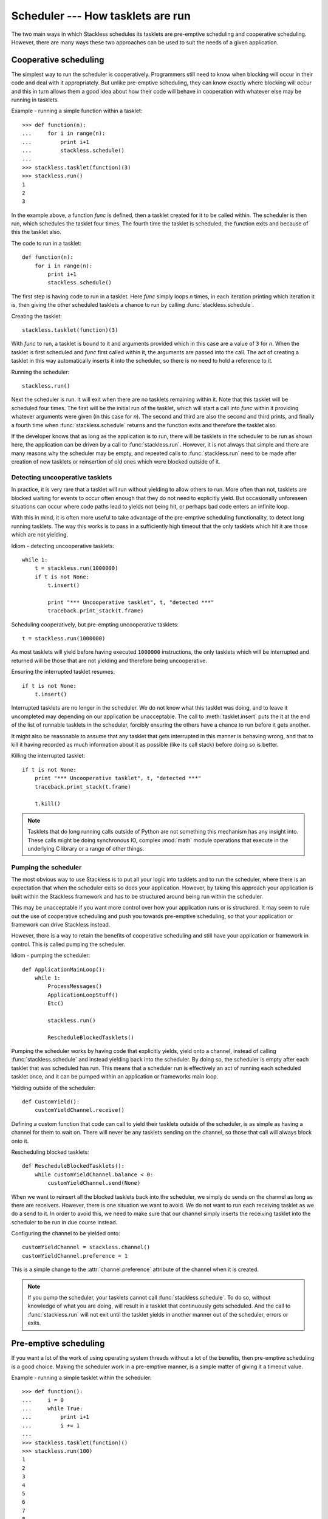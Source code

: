 .. _stackless-scheduler:

**********************************
Scheduler --- How tasklets are run
**********************************

The two main ways in which Stackless schedules its tasklets are
pre-emptive scheduling and cooperative scheduling.  However, there
are many ways these two approaches can be used to suit the needs
of a given application.

======================
Cooperative scheduling
======================

The simplest way to run the scheduler is cooperatively.  Programmers still
need to know when blocking will occur in their code and deal with it
appropriately.  But unlike pre-emptive scheduling, they can know exactly
where blocking will occur and this in turn allows them a good idea
about how their code will behave in cooperation with whatever else may
be running in tasklets.

Example - running a simple function within a tasklet::

    >>> def function(n):
    ...     for i in range(n):
    ...         print i+1
    ...         stackless.schedule()
    ...
    >>> stackless.tasklet(function)(3)
    >>> stackless.run()
    1
    2
    3

In the example above, a function *func* is defined, then a tasklet created for it
to be called within.  The scheduler is then run, which schedules the tasklet
four times.  The fourth time the tasklet is scheduled, the function exits and
because of this the tasklet also.

The code to run in a tasklet::

    def function(n):
        for i in range(n):
            print i+1
            stackless.schedule()

The first step is having code to run in a tasklet.  Here
*func* simply loops *n* times, in each iteration printing which
iteration it is, then giving the other scheduled tasklets a chance to run
by calling :func:`stackless.schedule`.

Creating the tasklet::

    stackless.tasklet(function)(3)

With *func* to run, a tasklet is bound to it and arguments
provided which in this case are a value of ``3`` for *n*.  When the tasklet is
first scheduled and *func* first called within it, the arguments are
passed into the call.  The act of creating a tasklet in this way automatically
inserts it into the scheduler, so there is no need to hold a reference to it.

Running the scheduler::

    stackless.run()

Next the scheduler is run.  It will exit when there are no tasklets remaining
within it.  Note that this tasklet will be scheduled four times.  The first
will be the initial run of the tasklet, which will start a call into *func*
within it providing whatever arguments were given (in this case for *n*).
The second and third are also the second and third prints, and finally a fourth
time when :func:`stackless.schedule` returns and the function exits and
therefore the tasklet also.

If the developer knows that as long as the application is to run, there will
be tasklets in the scheduler to be run as shown here, the application
can be driven by a call to :func:`stackless.run`.  However, it is not always
that simple and there are many reasons why the scheduler may be empty, and
repeated calls to :func:`stackless.run` need to be made after creation of
new tasklets or reinsertion of old ones which were blocked outside of it.

--------------------------------
Detecting uncooperative tasklets 
--------------------------------

In practice, it is very rare that a tasklet will run without yielding to allow
others to run.  More often than not, tasklets are blocked waiting for events to
occur often enough that they do not need to explicitly yield.  But occasionally
unforeseen situations can occur where code paths lead to yields not being hit,
or perhaps bad code enters an infinite loop.

With this in mind, it is often more useful to take advantage of the pre-emptive
scheduling functionality, to detect long running tasklets.  The way this works
is to pass in a sufficiently high timeout that the only tasklets which hit it
are those which are not yielding.

Idiom - detecting uncooperative tasklets::

    while 1:
        t = stackless.run(1000000)
        if t is not None:
            t.insert()

            print "*** Uncooperative tasklet", t, "detected ***"
            traceback.print_stack(t.frame)

Scheduling cooperatively, but pre-empting uncooperative tasklets::

    t = stackless.run(1000000)

As most tasklets will yield before having executed ``1000000`` instructions,
the only tasklets which will be interrupted and returned will be those that
are not yielding and therefore being uncooperative.

Ensuring the interrupted tasklet resumes::

    if t is not None:
        t.insert()
    
Interrupted tasklets are no longer in the scheduler.  We do not know what this
tasklet was doing, and to leave it uncompleted may depending on our application
be unacceptable.  The call to :meth:`tasklet.insert` puts the it at the
end of the list of runnable tasklets in the scheduler, forcibly ensuring the
others have a chance to run before it gets another.

It might also be reasonable to assume that any tasklet that gets interrupted
in this manner is behaving wrong, and that to kill it having recorded as
much information about it as possible (like its call stack) before doing so
is better.

Killing the interrupted tasklet::

    if t is not None:
        print "*** Uncooperative tasklet", t, "detected ***"
        traceback.print_stack(t.frame)

        t.kill()

.. note::

   Tasklets that do long running calls outside of Python are not something
   this mechanism has any insight into.  These calls might be doing
   synchronous IO, complex :mod:`math` module operations that execute in the
   underlying C library or a range of other things.

---------------------
Pumping the scheduler
---------------------

The most obvious way to use Stackless is to put all your logic into tasklets
and to run the scheduler, where there is an expectation that when the
scheduler exits so does your application.  However, by taking this approach
your application is built within the Stackless framework and has to be
structured around being run within the scheduler.

This may be unacceptable if you want more control over how your application
runs or is structured.  It may seem to rule out the use of cooperative
scheduling and push you towards pre-emptive scheduling, so that your
application or framework can drive Stackless instead.

However, there is a way to retain the benefits of cooperative scheduling
and still have your application or framework in control.  This is called
pumping the scheduler.

Idiom - pumping the scheduler::

    def ApplicationMainLoop():
        while 1:
            ProcessMessages()
            ApplicationLoopStuff()
            Etc()

            stackless.run()

            RescheduleBlockedTasklets()

Pumping the scheduler works by having code that explicitly yields,
yield onto a channel, instead of calling :func:`stackless.schedule`
and instead yielding back into the scheduler.  By doing so, the
scheduler is empty after each tasklet that was scheduled has run.
This means that a scheduler run is effectively an act of running
each scheduled tasklet once, and it can be pumped within an
application or frameworks main loop.

Yielding outside of the scheduler::

    def CustomYield():
        customYieldChannel.receive()

Defining a custom function that code can call to yield their tasklets
outside of the scheduler, is as simple as having a channel for them
to wait on.  There will never be any tasklets sending on the channel,
so those that call will always block onto it.

Rescheduling blocked tasklets::

    def RescheduleBlockedTasklets():
        while customYieldChannel.balance < 0:
            customYieldChannel.send(None)

When we want to reinsert all the blocked tasklets back into the
scheduler, we simply do sends on the channel as long as there are
receivers.  However, there is one situation we want to avoid.  We do
not want to run each receiving tasklet as we do a send to it.  In
order to avoid this, we need to make sure that our channel simply
inserts the receiving tasklet into the scheduler to be run in due
course instead.

Configuring the channel to be yielded onto::

    customYieldChannel = stackless.channel()
    customYieldChannel.preference = 1

This is a simple change to the :attr:`channel.preference` attribute
of the channel when it is created.

.. note::

    If you pump the scheduler, your tasklets cannot call
    :func:`stackless.schedule`.  To do so, without knowledge of what
    you are doing, will result in a tasklet that continuously
    gets scheduled.  And the call to :func:`stackless.run` will not
    exit until the tasklet yields in another manner out of the
    scheduler, errors or exits.

======================
Pre-emptive scheduling
======================

If you want a lot of the work of using operating system threads without a lot
of the benefits, then pre-emptive scheduling is a good choice.  Making the
scheduler work in a pre-emptive manner, is a simple matter of giving it a
timeout value.

Example - running a simple tasklet within the scheduler::

    >>> def function():
    ...     i = 0
    ...     while True:
    ...         print i+1
    ...         i += 1
    ...
    >>> stackless.tasklet(function)()
    >>> stackless.run(100)
    1
    2
    3
    4
    5
    6
    7
    8
    9
    10
    11
    <stackless.tasklet object at 0x01BCD0B0>

In this case, the scheduler runs until a maximum of ``100`` instructions have
been executed in the Python virtual machine.  At which point, whatever tasklet
is currently running is returned when :func:`stackless.run` exits.  The
standard way to employ this is to pump the scheduler, reinserting the
interrupted tasklet.

Idiom - pre-emptive scheduling::

    while True:
        ProcessMessages()
        ApplicationLoopStuff()
        Etc()

        t = stackless.run(100)
        if t is None:
            break

        t.insert()

Run the scheduler for ``100`` instructions::

    t = stackless.run(100)

There are two things to note here, if *t* is ``None`` then there are no
tasklets in the scheduler to run.  If *t* is not ``None``, then it is an
interrupted tasklet that needs to be reinserted into the scheduler.

Detect an empty scheduler::

    if t is None:
        break
        
It may be that an empty scheduler indicates that all the work is done, or it
may not.  How this work is actually handled depends on the implementation
details of your solution.

Reinsert the interrupted tasklet::

    t.insert()
    
.. note::

    You are not running the scheduler for ``100`` instructions, you are
    running it until any subsequently scheduled tasklet runs for at least that
    many instructions.  If all your tasklets always explicitly yield before
    this many instructions have been executed, then the :func:`stackless.run`
    call will not exit until for some reason one does not.

--------------------------------------------
Running the scheduler for ``n`` instructions
--------------------------------------------

Running the scheduler until a scheduled tasklet runs for *n* consecutive
instructions is one way pre-emptive scheduling might work. However, if you
want to structure your application or framework in such a way that it drives
Stackless rather than the other way round, then you need the scheduler to
exit instead. The scheduler can be directed to work in this way, by
giving it a :func:`totaltimeout <stackless.run>` flag
value.

Idiom - pre-emptive scheduler pumping::

    while True:
        ProcessMessages()
        ApplicationLoopStuff()
        Etc()

        t = stackless.run(100, totaltimeout=True)
        if t is None:
            break

        t.insert()

